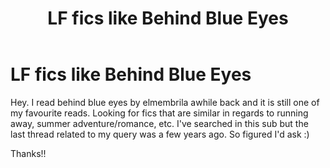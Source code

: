 #+TITLE: LF fics like Behind Blue Eyes

* LF fics like Behind Blue Eyes
:PROPERTIES:
:Author: myst_fir
:Score: 7
:DateUnix: 1615263388.0
:DateShort: 2021-Mar-09
:FlairText: Request
:END:
Hey. I read behind blue eyes by elmembrila awhile back and it is still one of my favourite reads. Looking for fics that are similar in regards to running away, summer adventure/romance, etc. I've searched in this sub but the last thread related to my query was a few years ago. So figured I'd ask :)

Thanks!!

